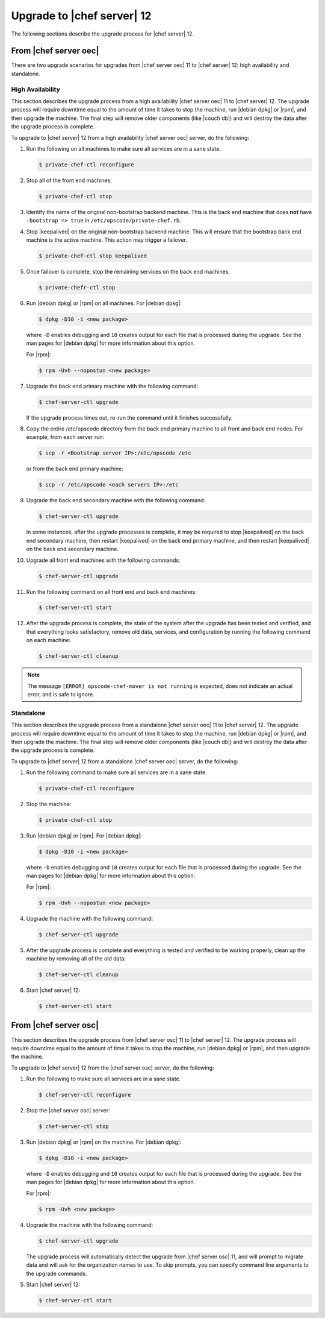 =====================================================
Upgrade to |chef server| 12
=====================================================
The following sections describe the upgrade process for |chef server| 12.

From |chef server oec|
=====================================================
There are two upgrade scenarios for upgrades from |chef server oec| 11 to |chef server| 12: high availability and standalone.

High Availability
-----------------------------------------------------
This section describes the upgrade process from a high availability |chef server oec| 11 to |chef server| 12. The upgrade process will require downtime equal to the amount of time it takes to stop the machine, run |debian dpkg| or |rpm|, and then upgrade the machine. The final step will remove older components (like |couch db|) and will destroy the data after the upgrade process is complete.

To upgrade to |chef server| 12 from a high availability |chef server oec| server, do the following:

#. Run the following on all machines to make sure all services are in a sane state.

   .. code-block:: bash
      
      $ private-chef-ctl reconfigure

#. Stop all of the front end machines:

   .. code-block:: bash
      
      $ private-chef-ctl stop

#. Identify the name of the original non-bootstrap backend machine. This is the back end machine that does **not** have ``:bootstrap => true`` in ``/etc/opscode/private-chef.rb``.

#. Stop |keepalived| on the original non-bootstrap backend machine. This will ensure that the bootstrap back end machine is the active machine. This action may trigger a failover.

   .. code-block:: bash
      
      $ private-chef-ctl stop keepalived

#. Once failover is complete, stop the remaining services on the back end machines.

   .. code-block:: bash
      
      $ private-chefr-ctl stop

#. Run |debian dpkg| or |rpm| on all machines. For |debian dpkg|:

   .. code-block:: bash
      
      $ dpkg -D10 -i <new package>

   where ``-D`` enables debugging and ``10`` creates output for each file that is processed during the upgrade. See the man pages for |debian dpkg| for more information about this option.
   
   For |rpm|:

   .. code-block:: bash
      
      $ rpm -Uvh --nopostun <new package>

#. Upgrade the back end primary machine with the following command:

   .. code-block:: bash
      
      $ chef-server-ctl upgrade

   If the upgrade process times out, re-run the command until it finishes successfully.

#. Copy the entire /etc/opscode directory from the back end primary machine to all front and back end nodes. For example, from each server run:

   .. code-block:: bash
      
      $ scp -r <Bootstrap server IP>:/etc/opscode /etc

   or from the back end primary machine:

   .. code-block:: bash
      
      $ scp -r /etc/opscode <each servers IP>:/etc

#. Upgrade the back end secondary machine with the following command:

   .. code-block:: bash
      
      $ chef-server-ctl upgrade

   In some instances, after the upgrade processes is complete, it may be required to stop |keepalived| on the back end secondary machine, then restart |keepalived| on the back end primary machine, and then restart |keepalived| on the back end secondary machine.

#. Upgrade all front end machines with the following commands:

   .. code-block:: bash
      
      $ chef-server-ctl upgrade

#. Run the following command on all front end and back end machines:

   .. code-block:: bash
      
      $ chef-server-ctl start

#. After the upgrade process is complete, the state of the system after the upgrade has been tested and verified, and that everything looks satisfactory, remove old data, services, and configuration by running the following command on each machine:

   .. code-block:: bash
      
      $ chef-server-ctl cleanup

.. note:: The message ``[ERROR] opscode-chef-mover is not running`` is expected, does not indicate an actual error, and is safe to ignore.

Standalone
-----------------------------------------------------
This section describes the upgrade process from a standalone |chef server oec| 11 to |chef server| 12. The upgrade process will require downtime equal to the amount of time it takes to stop the machine, run |debian dpkg| or |rpm|, and then upgrade the machine. The final step will remove older components (like |couch db|) and will destroy the data after the upgrade process is complete.

To upgrade to |chef server| 12 from a standalone |chef server oec| server, do the following:

#. Run the following command to make sure all services are in a sane state.

   .. code-block:: bash
      
      $ private-chef-ctl reconfigure

#. Stop the machine:

   .. code-block:: bash
      
      $ private-chef-ctl stop

#. Run |debian dpkg| or |rpm|. For |debian dpkg|:

   .. code-block:: bash
      
      $ dpkg -D10 -i <new package>

   where ``-D`` enables debugging and ``10`` creates output for each file that is processed during the upgrade. See the man pages for |debian dpkg| for more information about this option.
   
   For |rpm|:

   .. code-block:: bash
      
      $ rpm -Uvh --nopostun <new package>

#. Upgrade the machine with the following command:

   .. code-block:: bash
      
      $ chef-server-ctl upgrade

#. After the upgrade process is complete and everything is tested and verified to be working properly, clean up the machine by removing all of the old data:

   .. code-block:: bash
      
      $ chef-server-ctl cleanup

#. Start |chef server| 12:

   .. code-block:: bash
      
      $ chef-server-ctl start


From |chef server osc|
=====================================================
This section describes the upgrade process from |chef server osc| 11 to |chef server| 12. The upgrade process will require downtime equal to the amount of time it takes to stop the machine, run |debian dpkg| or |rpm|, and then upgrade the machine.

To upgrade to |chef server| 12 from the |chef server osc| server, do the following:

#. Run the following to make sure all services are in a sane state.

   .. code-block:: bash
      
      $ chef-server-ctl reconfigure

#. Stop the |chef server osc| server:

   .. code-block:: bash
      
      $ chef-server-ctl stop

#. Run |debian dpkg| or |rpm| on the machine. For |debian dpkg|:

   .. code-block:: bash
      
      $ dpkg -D10 -i <new package>

   where ``-D`` enables debugging and ``10`` creates output for each file that is processed during the upgrade. See the man pages for |debian dpkg| for more information about this option.
   
   For |rpm|:

   .. code-block:: bash
      
      $ rpm -Uvh <new package>

#. Upgrade the machine with the following command:

   .. code-block:: bash
      
      $ chef-server-ctl upgrade

   .. include:: ../../includes_ctl_private_chef/includes_ctl_private_chef_upgrade_options.rst
   
   The upgrade process will automatically detect the upgrade from |chef server osc| 11, and will prompt to migrate data and will ask for the organization names to use. To skip prompts, you can specify command line arguments to the upgrade commands.

#. Start |chef server| 12:

   .. code-block:: bash
      
      $ chef-server-ctl start
